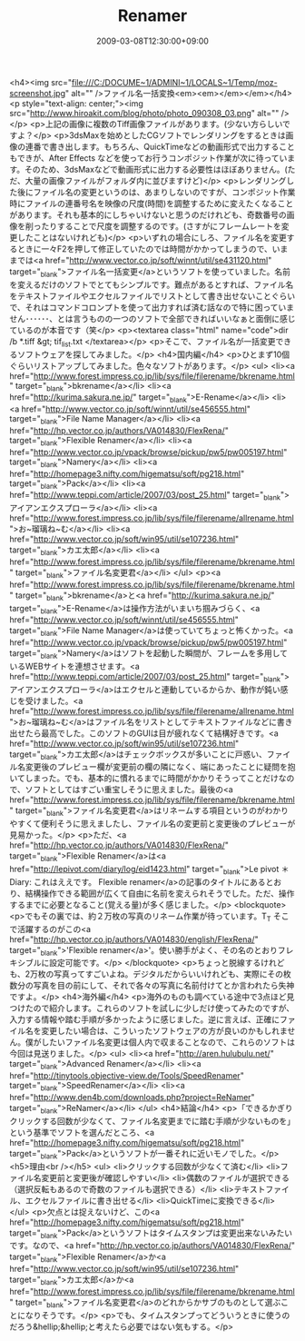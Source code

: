#+TITLE: Renamer
#+DATE: 2009-03-08T12:30:00+09:00
#+DRAFT: false
#+TAGS: 過去記事インポート

<h4><img src="file:///C:/DOCUME~1/ADMINI~1/LOCALS~1/Temp/moz-screenshot.jpg" alt="" />ファイル名一括変換<em><em></em></em></h4>
<p style="text-align: center;"><img src="http://www.hiroakit.com/blog/photo/photo_090308_03.png" alt="" /></p>
<p>上記の画像に複数のTiff画像ファイルがあります。(少ない方らしいですよ？</p>
<p>3dsMaxを始めとしたCGソフトでレンダリングをするときは画像の連番で書き出します。もちろん、QuickTimeなどの動画形式で出力することもできが、After Effects などを使ってお行うコンポジット作業が次に待っています。そのため、3dsMaxなどで動画形式に出力する必要性はほぼありません。(ただ、大量の画像ファイルがフォルダ内に並びますけど)</p>
<p>レンダリングした後にファイル名の変更というのは、あまりしないのですが、コンポジット作業時にファイルの連番号名を映像の尺度(時間)を調整するために変えたくなることがあります。それも基本的にしちゃいけないと思うのだけれども、奇数番号の画像を削ったりすることで尺度を調整するのです。(さすがにフレームレートを変更したことはないけれども)</p>
<p>いずれの場合にしろ、ファイル名を変更するときに一々F2を押して修正していたのでは時間がかかってしまうので、いままでは<a href="http://www.vector.co.jp/soft/winnt/util/se431120.html" target="_blank">ファイル名一括変更</a>というソフトを使っていました。名前を変えるだけのソフトでとてもシンプルです。難点があるとすれば、ファイル名をテキストファイルやエクセルファイルでリストとして書き出せないことぐらいで、それはコマンドコロンプトを使って出力すれば済む話なので特に困っていません･･････、とは言うものの一つのソフトで全部できればいいなぁと面倒に感じているのが本音です（笑</p>
<p><textarea class="html" name="code">dir /b *.tiff &gt; tif_list.txt </textarea></p>
<p>そこで、ファイル名が一括変更できるソフトウェアを探してみました。</p>
<h4>国内編</h4>
<p>ひとまず10個ぐらいリストアップしてみました。色々なソフトがあります。</p>
<ul>
<li><a href="http://www.forest.impress.co.jp/lib/sys/file/filerename/bkrename.html" target="_blank">bkrename</a></li>
<li><a href="http://kurima.sakura.ne.jp/" target="_blank">E-Rename</a></li>
<li><a href="http://www.vector.co.jp/soft/winnt/util/se456555.html" target="_blank">File Name Manager</a></li>
<li><a href="http://hp.vector.co.jp/authors/VA014830/FlexRena/" target="_blank">Flexible Renamer</a></li>
<li><a href="http://www.vector.co.jp/vpack/browse/pickup/pw5/pw005197.html" target="_blank">Namery</a></li>
<li><a href="http://homepage3.nifty.com/higematsu/soft/pg218.html" target="_blank">Pack</a></li>
<li><a href="http://www.teppi.com/article/2007/03/post_25.html" target="_blank">アイアンエクスプローラ</a></li>
<li><a href="http://www.forest.impress.co.jp/lib/sys/file/filerename/allrename.html">お~瑠璃ね~む</a></li>
<li><a href="http://www.vector.co.jp/soft/win95/util/se107236.html" target="_blank">カエ太郎</a></li>
<li><a href="http://www.forest.impress.co.jp/lib/sys/file/filerename/bkrename.html" target="_blank">ファイル名変更君</a></li>
</ul>
<p><a href="http://www.forest.impress.co.jp/lib/sys/file/filerename/bkrename.html" target="_blank">bkrename</a>と<a href="http://kurima.sakura.ne.jp/" target="_blank">E-Rename</a>は操作方法がいまいち掴みづらく、<a href="http://www.vector.co.jp/soft/winnt/util/se456555.html" target="_blank">File Name Manager</a>は使っていてちょっと怖くかった。<a href="http://www.vector.co.jp/vpack/browse/pickup/pw5/pw005197.html" target="_blank">Namery</a>はソフトを起動した瞬間が、フレームを多用しているWEBサイトを連想させます。<a href="http://www.teppi.com/article/2007/03/post_25.html" target="_blank">アイアンエクスプローラ</a>はエクセルと連動しているからか、動作が鈍い感じを受けました。<a href="http://www.forest.impress.co.jp/lib/sys/file/filerename/allrename.html">お~瑠璃ね~む</a>はファイル名をリストとしてテキストファイルなどに書き出せたら最高でした。このソフトのGUIは目が疲れなくて結構好きです。<a href="http://www.vector.co.jp/soft/win95/util/se107236.html" target="_blank">カエ太郎</a>はチェックボックスが多いことに戸惑い、ファイル名変更後のプレビュー欄が変更前の欄の隣になく、端にあったことに疑問を抱いてしまった。でも、基本的に慣れるまでに時間がかかりそうってことだけなので、ソフトとしてはすごい重宝しそうに思えました。最後の<a href="http://www.forest.impress.co.jp/lib/sys/file/filerename/bkrename.html" target="_blank">ファイル名変更君</a>はリネームする項目というのがわかりやすくて便利そうに思えましたし、ファイル名の変更前と変更後のプレビューが見易かった。</p>
<p>ただ、<a href="http://hp.vector.co.jp/authors/VA014830/FlexRena/" target="_blank">Flexible Renamer</a>は<a href="http://lepivot.com/diary/log/eid1423.html" target="_blank">Le pivot ＊ Diary: これはええです。 Flexible renamer</a>の記事のタイトルにあるとおり、結構操作できる範囲が広くて自由に名前を変えられそうでした。ただ、操作するまでに必要となること(覚える量)が多く感じました。</p>
<blockquote>
<p>でもその裏では、約２万枚の写真のリネーム作業が待っています。T_T そこで活躍するのがこの<a href="http://hp.vector.co.jp/authors/VA014830/english/FlexRena/" target="_blank">'Flexible renamer</a>'。使い勝手がよく、その名のとおりフレキシブルに設定可能です。</p>
</blockquote>
<p>ちょっと脱線するけれども、2万枚の写真ってすごいよね。デジタルだからいいけれども、実際にその枚数分の写真を目の前にして、それで各々の写真に名前付けてとか言われたら失神ですよ。</p>
<h4>海外編</h4>
<p>海外のものも調べている途中で3点ほど見つけたので紹介します。これらのソフトを試しに少しだけ使ってみたのですが、入力する情報や踏む手順が多かったように感じました。逆に言えば、正確にファイル名を変更したい場合は、こういったソフトウェアの方が良いのかもしれません。僕がしたいファイル名変更は個人内で収まることなので、これらのソフトは今回は見送りました。</p>
<ul>
<li><a href="http://aren.hulubulu.net/" target="_blank">Advanced Renamer</a></li>
<li><a href="http://tinytools.objective-view.de/Tools/SpeedRenamer" target="_blank">SpeedRenamer</a></li>
<li><a href="http://www.den4b.com/downloads.php?project=ReNamer" target="_blank">ReNamer</a></li>
</ul>
<h4>結論</h4>
<p>「できるかぎりクリックする回数が少なくて、ファイル名変更までに踏む手順が少ないものを」という基準でソフトを選んだところ、<a href="http://homepage3.nifty.com/higematsu/soft/pg218.html" target="_blank">Pack</a>というソフトが一番それに近いモノでした。</p>
<h5>理由<br /></h5>
<ul>
<li>クリックする回数が少なくて済む</li>
<li>ファイル名変更前と変更後が確認しやすい</li>
<li>偶数のファイルが選択できる（選択反転もあるので奇数のファイルも選択できる）</li>
<li>テキストファイル、エクセルファイルに書き出せる</li>
<li>QuickTimeに変換できる</li>
</ul>
<p>欠点とは捉えないけど、この<a href="http://homepage3.nifty.com/higematsu/soft/pg218.html" target="_blank">Pack</a>というソフトはタイムスタンプは変更出来ないみたいです。なので、<a href="http://hp.vector.co.jp/authors/VA014830/FlexRena/" target="_blank">Flexible Renamer</a>か<a href="http://www.vector.co.jp/soft/win95/util/se107236.html" target="_blank">カエ太郎</a>か<a href="http://www.forest.impress.co.jp/lib/sys/file/filerename/bkrename.html" target="_blank">ファイル名変更君</a>のどれからかサブのものとして選ぶことになりそうです。</p>
<p>でも、タイムスタンプってどういうときに使うのだろう&hellip;&hellip;と考えたら必要ではない気もする。</p>
